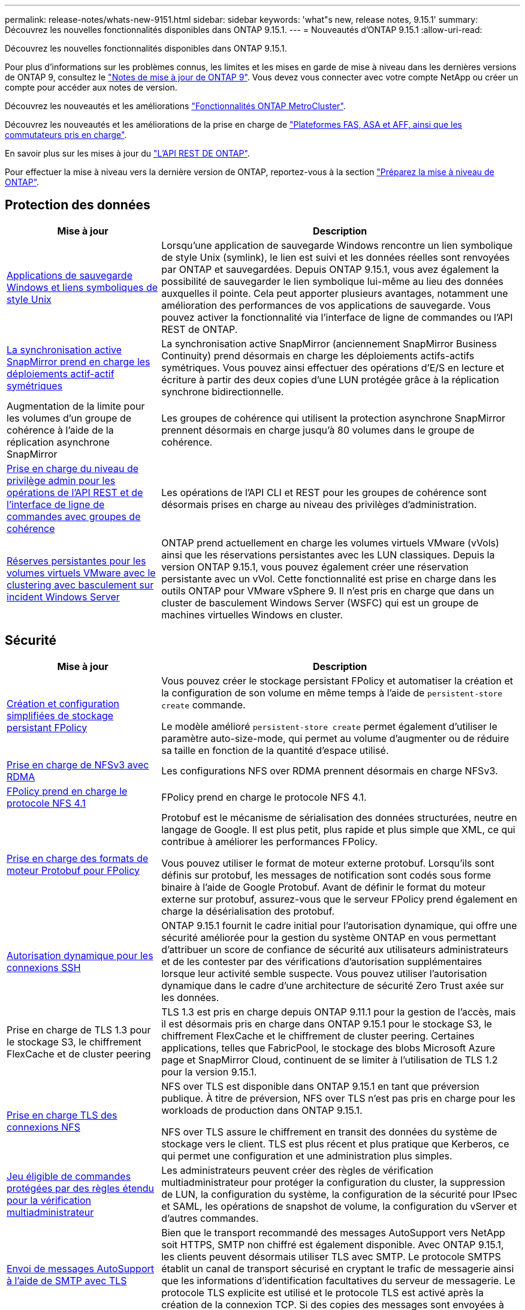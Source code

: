 ---
permalink: release-notes/whats-new-9151.html 
sidebar: sidebar 
keywords: 'what"s new, release notes, 9.15.1' 
summary: Découvrez les nouvelles fonctionnalités disponibles dans ONTAP 9.15.1. 
---
= Nouveautés d'ONTAP 9.15.1
:allow-uri-read: 


[role="lead"]
Découvrez les nouvelles fonctionnalités disponibles dans ONTAP 9.15.1.

Pour plus d'informations sur les problèmes connus, les limites et les mises en garde de mise à niveau dans les dernières versions de ONTAP 9, consultez le https://library.netapp.com/ecm/ecm_download_file/ECMLP2492508["Notes de mise à jour de ONTAP 9"^]. Vous devez vous connecter avec votre compte NetApp ou créer un compte pour accéder aux notes de version.

Découvrez les nouveautés et les améliorations https://docs.netapp.com/us-en/ontap-metrocluster/releasenotes/mcc-new-features.html["Fonctionnalités ONTAP MetroCluster"^].

Découvrez les nouveautés et les améliorations de la prise en charge de https://docs.netapp.com/us-en/ontap-systems/whats-new.html["Plateformes FAS, ASA et AFF, ainsi que les commutateurs pris en charge"^].

En savoir plus sur les mises à jour du https://docs.netapp.com/us-en/ontap-automation/whats_new.html["L'API REST DE ONTAP"^].

Pour effectuer la mise à niveau vers la dernière version de ONTAP, reportez-vous à la section link:../upgrade/prepare.html["Préparez la mise à niveau de ONTAP"].



== Protection des données

[cols="30%,70%"]
|===
| Mise à jour | Description 


 a| 
xref:../smb-admin/windows-backup-symlinks.html[Applications de sauvegarde Windows et liens symboliques de style Unix]
 a| 
Lorsqu'une application de sauvegarde Windows rencontre un lien symbolique de style Unix (symlink), le lien est suivi et les données réelles sont renvoyées par ONTAP et sauvegardées. Depuis ONTAP 9.15.1, vous avez également la possibilité de sauvegarder le lien symbolique lui-même au lieu des données auxquelles il pointe. Cela peut apporter plusieurs avantages, notamment une amélioration des performances de vos applications de sauvegarde. Vous pouvez activer la fonctionnalité via l'interface de ligne de commandes ou l'API REST de ONTAP.



 a| 
xref:../snapmirror-active-sync/index.html[La synchronisation active SnapMirror prend en charge les déploiements actif-actif symétriques]
 a| 
La synchronisation active SnapMirror (anciennement SnapMirror Business Continuity) prend désormais en charge les déploiements actifs-actifs symétriques. Vous pouvez ainsi effectuer des opérations d'E/S en lecture et écriture à partir des deux copies d'une LUN protégée grâce à la réplication synchrone bidirectionnelle.



 a| 
Augmentation de la limite pour les volumes d'un groupe de cohérence à l'aide de la réplication asynchrone SnapMirror
 a| 
Les groupes de cohérence qui utilisent la protection asynchrone SnapMirror prennent désormais en charge jusqu'à 80 volumes dans le groupe de cohérence.



 a| 
xref:../consistency-groups/configure-task.html[Prise en charge du niveau de privilège admin pour les opérations de l'API REST et de l'interface de ligne de commandes avec groupes de cohérence]
 a| 
Les opérations de l'API CLI et REST pour les groupes de cohérence sont désormais prises en charge au niveau des privilèges d'administration.



 a| 
xref:../concepts/ontap-and-vmware.html[Réserves persistantes pour les volumes virtuels VMware avec le clustering avec basculement sur incident Windows Server]
 a| 
ONTAP prend actuellement en charge les volumes virtuels VMware (vVols) ainsi que les réservations persistantes avec les LUN classiques. Depuis la version ONTAP 9.15.1, vous pouvez également créer une réservation persistante avec un vVol. Cette fonctionnalité est prise en charge dans les outils ONTAP pour VMware vSphere 9. Il n'est pris en charge que dans un cluster de basculement Windows Server (WSFC) qui est un groupe de machines virtuelles Windows en cluster.

|===


== Sécurité

[cols="30%,70%"]
|===
| Mise à jour | Description 


 a| 
xref:../nas-audit/create-persistent-stores.html[Création et configuration simplifiées de stockage persistant FPolicy]
 a| 
Vous pouvez créer le stockage persistant FPolicy et automatiser la création et la configuration de son volume en même temps à l'aide de `persistent-store create` commande.

Le modèle amélioré `persistent-store create` permet également d'utiliser le paramètre auto-size-mode, qui permet au volume d'augmenter ou de réduire sa taille en fonction de la quantité d'espace utilisé.



 a| 
xref:../nfs-rdma/index.html[Prise en charge de NFSv3 avec RDMA]
 a| 
Les configurations NFS over RDMA prennent désormais en charge NFSv3.



 a| 
xref:../nas-audit/supported-file-operation-filter-fpolicy-nfsv4-concept.html[FPolicy prend en charge le protocole NFS 4.1]
 a| 
FPolicy prend en charge le protocole NFS 4.1.



 a| 
xref:../nas-audit/plan-fpolicy-external-engine-config-concept.html[Prise en charge des formats de moteur Protobuf pour FPolicy]
 a| 
Protobuf est le mécanisme de sérialisation des données structurées, neutre en langage de Google. Il est plus petit, plus rapide et plus simple que XML, ce qui contribue à améliorer les performances FPolicy.

Vous pouvez utiliser le format de moteur externe protobuf. Lorsqu'ils sont définis sur protobuf, les messages de notification sont codés sous forme binaire à l'aide de Google Protobuf. Avant de définir le format du moteur externe sur protobuf, assurez-vous que le serveur FPolicy prend également en charge la désérialisation des protobuf.



 a| 
xref:../authentication/dynamic-authorization-overview.html[Autorisation dynamique pour les connexions SSH]
 a| 
ONTAP 9.15.1 fournit le cadre initial pour l'autorisation dynamique, qui offre une sécurité améliorée pour la gestion du système ONTAP en vous permettant d'attribuer un score de confiance de sécurité aux utilisateurs administrateurs et de les contester par des vérifications d'autorisation supplémentaires lorsque leur activité semble suspecte.  Vous pouvez utiliser l'autorisation dynamique dans le cadre d'une architecture de sécurité Zero Trust axée sur les données.



 a| 
Prise en charge de TLS 1.3 pour le stockage S3, le chiffrement FlexCache et de cluster peering
 a| 
TLS 1.3 est pris en charge depuis ONTAP 9.11.1 pour la gestion de l'accès, mais il est désormais pris en charge dans ONTAP 9.15.1 pour le stockage S3, le chiffrement FlexCache et le chiffrement de cluster peering. Certaines applications, telles que FabricPool, le stockage des blobs Microsoft Azure page et SnapMirror Cloud, continuent de se limiter à l'utilisation de TLS 1.2 pour la version 9.15.1.



 a| 
xref:../nfs-admin/tls-nfs-strong-security-concept.html[Prise en charge TLS des connexions NFS]
 a| 
NFS over TLS est disponible dans ONTAP 9.15.1 en tant que préversion publique. À titre de préversion, NFS over TLS n'est pas pris en charge pour les workloads de production dans ONTAP 9.15.1.

NFS over TLS assure le chiffrement en transit des données du système de stockage vers le client. TLS est plus récent et plus pratique que Kerberos, ce qui permet une configuration et une administration plus simples.



 a| 
xref:../multi-admin-verify/index.html#rule-protected-commands[Jeu éligible de commandes protégées par des règles étendu pour la vérification multiadministrateur]
 a| 
Les administrateurs peuvent créer des règles de vérification multiadministrateur pour protéger la configuration du cluster, la suppression de LUN, la configuration du système, la configuration de la sécurité pour IPsec et SAML, les opérations de snapshot de volume, la configuration du vServer et d'autres commandes.



 a| 
xref:../system-admin/requirements-autosupport-reference.html[Envoi de messages AutoSupport à l'aide de SMTP avec TLS]
 a| 
Bien que le transport recommandé des messages AutoSupport vers NetApp soit HTTPS, SMTP non chiffré est également disponible. Avec ONTAP 9.15.1, les clients peuvent désormais utiliser TLS avec SMTP. Le protocole SMTPS établit un canal de transport sécurisé en cryptant le trafic de messagerie ainsi que les informations d'identification facultatives du serveur de messagerie. Le protocole TLS explicite est utilisé et le protocole TLS est activé après la création de la connexion TCP. Si des copies des messages sont envoyées à des adresses e-mail locales, la même configuration est utilisée.

|===


== Efficacité du stockage

[cols="30%,70%"]
|===
| Mise à jour | Description 


 a| 
xref:../volumes/determine-space-usage-volume-aggregate-concept.html[Modifications apportées au reporting des metrics d'espace de volume]
 a| 
Deux nouveaux compteurs ont été introduits et affichent uniquement les métadonnées utilisées. De plus, plusieurs des compteurs existants ont été ajustés pour supprimer les métadonnées et afficher uniquement les données utilisateur. Ensemble, ces changements offrent une vue plus claire des mesures séparées dans les deux types de données. Ces compteurs permettent aux clients de mettre en œuvre des modèles de facturation interne plus précis en actualisant les métadonnées du total et en tenant compte uniquement des données utilisateur réelles.



 a| 
xref:../concepts/builtin-storage-efficiency-concept.html[Efficacité du stockage avec processeur ou processeur de déchargement dédié]
 a| 
ONTAP assure l'efficacité du stockage et la compaction des données sur les plateformes AFF A70, AFF A90 et AFF A1K. Selon la plate-forme, la compression s'effectue à l'aide du processeur principal ou d'un processeur de déchargement dédié. L'efficacité du stockage est activée automatiquement, sans configuration.

|===


== Améliorations de la gestion des ressources de stockage

[cols="30%,70%"]
|===
| Mise à jour | Description 


 a| 
xref:../flexcache/flexcache-writeback-enable-task.html[Prise en charge de l'écriture FlexCache]
 a| 
Lorsque l'écriture différée est activée sur le volume du cache, les demandes d'écriture sont envoyées vers le cache local plutôt que vers le volume d'origine, ce qui améliore les performances des environnements d'informatique en périphérie et des caches avec des charges de travail très exigeantes en écriture.



 a| 
xref:../task_nas_file_system_analytics_enable.html[Amélioration des performances pour l'analytique de système de fichiers]
 a| 
ONTAP applique que 5 à 8 % de la capacité d'un volume doit être disponible lors de l'activation de l'analytique du système de fichiers, ce qui réduit les problèmes de performance potentiels pour les volumes et l'analytique du système de fichiers.



 a| 
Clés de chiffrement des volumes FlexClone
 a| 
Une clé de chiffrement dédiée est attribuée à un volume FlexClone, indépendamment de la clé de chiffrement (hôte) du volume FlexVol.

|===


== System Manager

[cols="30%,70%"]
|===
| Mise à jour | Description 


 a| 
xref:../snaplock/commit-snapshot-copies-worm-concept.html[Prise en charge de System Manager pour la configuration des relations de coffre-fort SnapLock]
 a| 
Les relations de coffre-fort SnapLock peuvent être configurées à l'aide de System Manager lorsque la source et la destination exécutent ONTAP 9.15.1 ou une version ultérieure.



 a| 
xref:../task_cp_dashboard_tour.html[Améliorations des performances du tableau de bord System Manager]
 a| 
Le tableau de bord de System Manager présente des informations détaillées sur les vues intégrité, capacité, réseau et performances. Vous y trouverez des descriptions plus complètes, notamment des améliorations des mesures de performances qui vous aideront à identifier et à résoudre les problèmes de latence ou de performances.

|===


== Mise à niveau

[cols="30%,70%"]
|===
| Mise à jour | Description 


 a| 
xref:../upgrade/automated-upgrade-task.html[Prise en charge de la migration de LIF vers le nœud partenaire haute disponibilité lors de la mise à niveau automatisée sans interruption]
 a| 
Si la migration de LIF vers l'autre groupe de batchs échoue lors d'une mise à niveau automatisée sans interruption, les LIF sont migrées vers le nœud partenaire haute disponibilité dans le même groupe de batchs.

|===